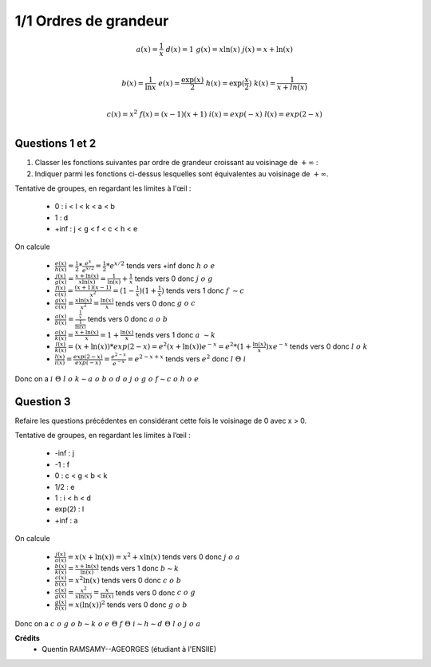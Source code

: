 ================================
1/1 Ordres de grandeur
================================

.. image:: https://img.shields.io/badge/correction-vérifiée-green.svg?style=flat&amp;colorA=E1523D&amp;colorB=007D8A
   :alt: correction vérifiée

.. math::

		a(x) = \frac{1}{x} \ \ \ \ \ \ \ \ d(x) = 1 \ \ \ \ \ \ \ \
		g(x) = x\ln(x) \ \ \ \ \ \ \ \  j(x) = x + \ln(x) \\

		b(x) =\frac{1}{\ln x} \ \ \ \ \ \ \ \ e(x) = \frac{\exp(x)}{2} \ \ \ \ \ \ \ \
		h(x) = \exp(\frac{x}{2}) \ \ \ \ \ \ \ \ k(x) = \frac{1}{x + ln(x)}\\

		c(x) = x^2 \ \ \ \ \ \ \ \ f(x) = (x - 1)(x + 1) \ \ \ \ \ \ \ \
		i(x) = exp(-x) \ \ \ \ \ \ \ \ l(x) = exp(2 - x)\\

Questions 1 et 2
-------------------

1. Classer les fonctions suivantes par ordre de grandeur croissant au voisinage de :math:`+\infty` :
2. Indiquer parmi les fonctions ci-dessus lesquelles sont équivalentes au voisinage de :math:`+\infty`.

Tentative de groupes, en regardant les limites à l'œil :

	* 0 : i < l < k < a < b
	* 1 : d
	* +inf : j < g < f < c < h < e

On calcule

	* :math:`\frac{e(x)}{h(x)} = \frac{1}{2} * \frac{e^x}{e^{x/2}} = \frac{1}{2} * e^{x/2}` tends vers +inf donc :math:`h\ o\ e`
	* :math:`\frac{j(x)}{g(x)} = \frac{x+\ln(x)}{x\ln(x)} = \frac{1}{\ln(x)} + \frac{1}{x}` tends vers 0 donc :math:`j\ o\ g`
	* :math:`\frac{f(x)}{c(x)} = \frac{(x+1)(x-1)}{x^2} = (1-\frac{1}{x})(1+\frac{1}{x})` tends vers 1 donc :math:`f\ \sim c`
	* :math:`\frac{g(x)}{c(x)} = \frac{x\ln(x)}{x^2} = \frac{\ln(x)}{x}` tends vers 0 donc :math:`g\ o\ c`
	* :math:`\frac{a(x)}{b(x)} = \frac{\frac{1}{x}}{\frac{1}{\ln(x)}}` tends vers 0 donc :math:`a\ o\ b`
	* :math:`\frac{a(x)}{k(x)} = \frac{x+\ln(x)}{x} = 1 + \frac{\ln(x)}{x}` tends vers 1 donc :math:`a\ \sim k`
	* :math:`\frac{l(x)}{k(x)} = (x+\ln(x))*exp(2-x) = e^2 (x+\ln(x)) e^{-x} = e^2 * (1+\frac{\ln(x)}{x}) xe^{-x}` tends vers 0 donc :math:`l\ o\ k`
	* :math:`\frac{l(x)}{i(x)} = \frac{exp(2-x)}{exp(-x)} = \frac{e^{2-x}}{e^{-x}} = e^{2-x+x}` tends vers :math:`e^2` donc :math:`l\ \Theta\ i`

Donc on a :math:`i\ \Theta\ l\ o\ k \sim a\ o\ b\ o\ d\ o\ j\ o\ g\ o\ f \sim c\ o\ h\ o\ e`

Question 3
---------------

Refaire les questions précédentes en considérant cette fois le voisinage de 0 avec x > 0.

Tentative de groupes, en regardant les limites à l’œil :

	* -inf : j
	* -1 : f
	* 0 : c < g < b < k
	* 1/2 : e
	* 1 : i < h < d
	* exp(2) : l
	* +inf : a

On calcule

	* :math:`\frac{j(x)}{a(x)} = x(x+\ln(x)) = x^2+x\ln(x)` tends vers 0 donc :math:`j\ o\ a`
	* :math:`\frac{b(x)}{k(x)} = \frac{x+\ln(x)}{\ln(x)}` tends vers 1 donc :math:`b \sim k`
	* :math:`\frac{c(x)}{b(x)} = x^2\ln(x)` tends vers 0 donc :math:`c\ o\ b`
	* :math:`\frac{c(x)}{g(x)} = \frac{x^2}{x\ln(x)} = \frac{x}{\ln(x)}` tends vers 0 donc :math:`c\ o\ g`
	* :math:`\frac{g(x)}{b(x)} = x(\ln(x))^2` tends vers 0 donc :math:`g\ o\ b`

Donc on a :math:`c\ o\ g\ o\ b \sim k\ o\ e\ \Theta\ f\ \Theta\ i \sim h \sim d\ \Theta\ l\ o\ j\ o\ a`

**Crédits**
	* Quentin RAMSAMY--AGEORGES (étudiant à l'ENSIIE)